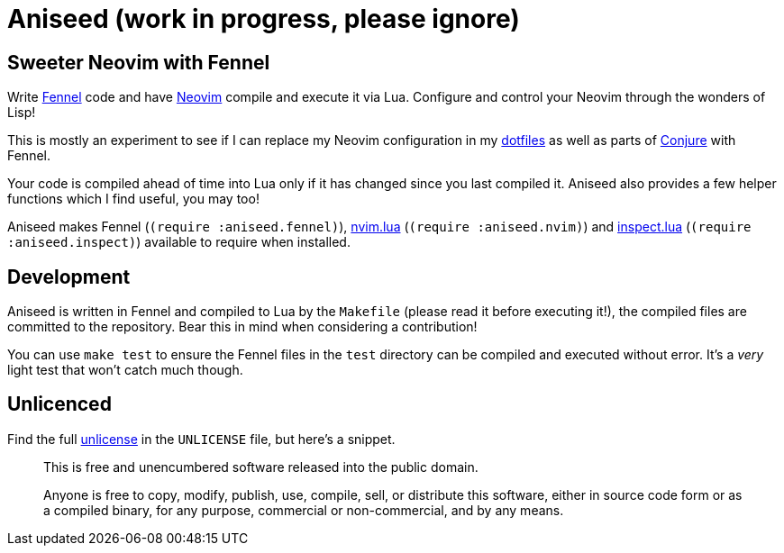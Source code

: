 = Aniseed (work in progress, please ignore)

== Sweeter Neovim with Fennel

Write https://fennel-lang.org/[Fennel] code and have https://neovim.io/[Neovim] compile and execute it via Lua. Configure and control your Neovim through the wonders of Lisp!

This is mostly an experiment to see if I can replace my Neovim configuration in my https://github.com/Olical/dotfiles[dotfiles] as well as parts of https://github.com/Olical/conjure[Conjure] with Fennel.

Your code is compiled ahead of time into Lua only if it has changed since you last compiled it. Aniseed also provides a few helper functions which I find useful, you may too!

Aniseed makes Fennel (`(require :aniseed.fennel)`), https://github.com/norcalli/nvim.lua[nvim.lua] (`(require :aniseed.nvim)`) and https://github.com/kikito/inspect.lua[inspect.lua] (`(require :aniseed.inspect)`) available to require when installed.

== Development

Aniseed is written in Fennel and compiled to Lua by the `Makefile` (please read it before executing it!), the compiled files are committed to the repository. Bear this in mind when considering a contribution!

You can use `make test` to ensure the Fennel files in the `test` directory can be compiled and executed without error. It's a _very_ light test that won't catch much though.

== Unlicenced

Find the full http://unlicense.org/[unlicense] in the `UNLICENSE` file, but here's a snippet.

____
This is free and unencumbered software released into the public domain.

Anyone is free to copy, modify, publish, use, compile, sell, or distribute this software, either in source code form or as a compiled binary, for any purpose, commercial or non-commercial, and by any means.
____

